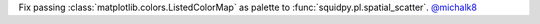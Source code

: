 Fix passing :class:`matplotlib.colors.ListedColorMap` as palette to
:func:`squidpy.pl.spatial_scatter`.
`@michalk8 <https://github.com/michalk8>`__
